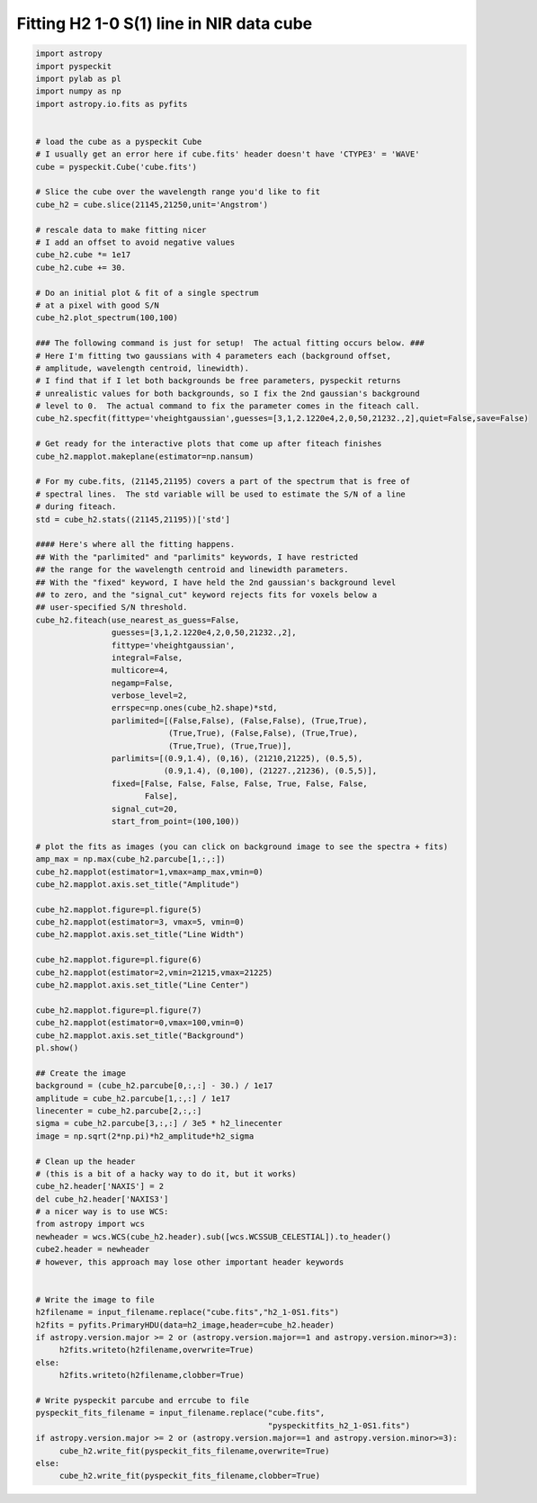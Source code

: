 Fitting H2 1-0 S(1) line in NIR data cube
=========================================

.. code-block:: python

  import astropy
  import pyspeckit
  import pylab as pl
  import numpy as np
  import astropy.io.fits as pyfits


  # load the cube as a pyspeckit Cube
  # I usually get an error here if cube.fits' header doesn't have 'CTYPE3' = 'WAVE'
  cube = pyspeckit.Cube('cube.fits')

  # Slice the cube over the wavelength range you'd like to fit
  cube_h2 = cube.slice(21145,21250,unit='Angstrom')

  # rescale data to make fitting nicer
  # I add an offset to avoid negative values
  cube_h2.cube *= 1e17 
  cube_h2.cube += 30.

  # Do an initial plot & fit of a single spectrum
  # at a pixel with good S/N
  cube_h2.plot_spectrum(100,100)

  ### The following command is just for setup!  The actual fitting occurs below. ###
  # Here I'm fitting two gaussians with 4 parameters each (background offset, 
  # amplitude, wavelength centroid, linewidth).
  # I find that if I let both backgrounds be free parameters, pyspeckit returns
  # unrealistic values for both backgrounds, so I fix the 2nd gaussian's background
  # level to 0.  The actual command to fix the parameter comes in the fiteach call.
  cube_h2.specfit(fittype='vheightgaussian',guesses=[3,1,2.1220e4,2,0,50,21232.,2],quiet=False,save=False)

  # Get ready for the interactive plots that come up after fiteach finishes 
  cube_h2.mapplot.makeplane(estimator=np.nansum)

  # For my cube.fits, (21145,21195) covers a part of the spectrum that is free of
  # spectral lines.  The std variable will be used to estimate the S/N of a line 
  # during fiteach.
  std = cube_h2.stats((21145,21195))['std']

  #### Here's where all the fitting happens.
  ## With the "parlimited" and "parlimits" keywords, I have restricted
  ## the range for the wavelength centroid and linewidth parameters.
  ## With the "fixed" keyword, I have held the 2nd gaussian's background level
  ## to zero, and the "signal_cut" keyword rejects fits for voxels below a 
  ## user-specified S/N threshold.
  cube_h2.fiteach(use_nearest_as_guess=False,
                  guesses=[3,1,2.1220e4,2,0,50,21232.,2],
                  fittype='vheightgaussian',
                  integral=False,
                  multicore=4,
                  negamp=False,
                  verbose_level=2,
                  errspec=np.ones(cube_h2.shape)*std,
                  parlimited=[(False,False), (False,False), (True,True),
                              (True,True), (False,False), (True,True),
                              (True,True), (True,True)],
                  parlimits=[(0.9,1.4), (0,16), (21210,21225), (0.5,5),
                             (0.9,1.4), (0,100), (21227.,21236), (0.5,5)],
                  fixed=[False, False, False, False, True, False, False,
                         False], 
                  signal_cut=20,
                  start_from_point=(100,100))

  # plot the fits as images (you can click on background image to see the spectra + fits)
  amp_max = np.max(cube_h2.parcube[1,:,:])
  cube_h2.mapplot(estimator=1,vmax=amp_max,vmin=0)
  cube_h2.mapplot.axis.set_title("Amplitude")

  cube_h2.mapplot.figure=pl.figure(5)
  cube_h2.mapplot(estimator=3, vmax=5, vmin=0)
  cube_h2.mapplot.axis.set_title("Line Width")

  cube_h2.mapplot.figure=pl.figure(6)
  cube_h2.mapplot(estimator=2,vmin=21215,vmax=21225)
  cube_h2.mapplot.axis.set_title("Line Center")

  cube_h2.mapplot.figure=pl.figure(7)
  cube_h2.mapplot(estimator=0,vmax=100,vmin=0)
  cube_h2.mapplot.axis.set_title("Background")
  pl.show()

  ## Create the image
  background = (cube_h2.parcube[0,:,:] - 30.) / 1e17
  amplitude = cube_h2.parcube[1,:,:] / 1e17
  linecenter = cube_h2.parcube[2,:,:]
  sigma = cube_h2.parcube[3,:,:] / 3e5 * h2_linecenter
  image = np.sqrt(2*np.pi)*h2_amplitude*h2_sigma

  # Clean up the header  
  # (this is a bit of a hacky way to do it, but it works)
  cube_h2.header['NAXIS'] = 2
  del cube_h2.header['NAXIS3']
  # a nicer way is to use WCS:
  from astropy import wcs
  newheader = wcs.WCS(cube_h2.header).sub([wcs.WCSSUB_CELESTIAL]).to_header()
  cube2.header = newheader
  # however, this approach may lose other important header keywords


  # Write the image to file
  h2filename = input_filename.replace("cube.fits","h2_1-0S1.fits")
  h2fits = pyfits.PrimaryHDU(data=h2_image,header=cube_h2.header)
  if astropy.version.major >= 2 or (astropy.version.major==1 and astropy.version.minor>=3):
       h2fits.writeto(h2filename,overwrite=True)
  else:
       h2fits.writeto(h2filename,clobber=True)
       
  # Write pyspeckit parcube and errcube to file
  pyspeckit_fits_filename = input_filename.replace("cube.fits",
                                                   "pyspeckitfits_h2_1-0S1.fits")
  if astropy.version.major >= 2 or (astropy.version.major==1 and astropy.version.minor>=3):
       cube_h2.write_fit(pyspeckit_fits_filename,overwrite=True)
  else:
       cube_h2.write_fit(pyspeckit_fits_filename,clobber=True)

